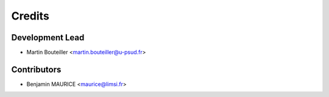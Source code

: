 =======
Credits
=======

Development Lead
----------------

* Martin Bouteiller <martin.bouteiller@u-psud.fr>

Contributors
------------

* Benjamin MAURICE <maurice@limsi.fr>

